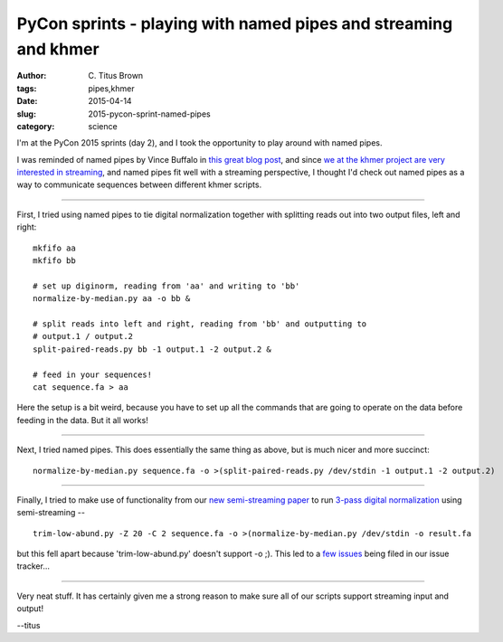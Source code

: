 PyCon sprints - playing with named pipes and streaming and khmer
################################################################

:author: C\. Titus Brown
:tags: pipes,khmer
:date: 2015-04-14
:slug: 2015-pycon-sprint-named-pipes
:category: science

I'm at the PyCon 2015 sprints (day 2), and I took the opportunity to play
around with named pipes.

I was reminded of named pipes by Vince Buffalo in `this great blog
post
<http://vincebuffalo.com/2013/08/08/the-mighty-named-pipe.html>`__,
and since `we at the khmer project are very interested in streaming
<https://github.com/ged-lab/khmer/issues/393>`__, and named pipes fit
well with a streaming perspective, I thought I'd check out named pipes
as a way to communicate sequences between different khmer scripts.

----

First, I tried using named pipes to tie digital normalization together with
splitting reads out into two output files, left and right::

   mkfifo aa
   mkfifo bb

   # set up diginorm, reading from 'aa' and writing to 'bb'
   normalize-by-median.py aa -o bb &

   # split reads into left and right, reading from 'bb' and outputting to
   # output.1 / output.2
   split-paired-reads.py bb -1 output.1 -2 output.2 &

   # feed in your sequences!
   cat sequence.fa > aa

Here the setup is a bit weird, because you have to set up all the commands
that are going to operate on the data before feeding in the data.  But it
all works!

----

Next, I tried named pipes.  This does essentially the same thing as above,
but is much nicer and more succinct::

   normalize-by-median.py sequence.fa -o >(split-paired-reads.py /dev/stdin -1 output.1 -2 output.2)

----

Finally, I tried to make use of functionality from our `new
semi-streaming paper <https://peerj.com/preprints/890/>`__ to run
`3-pass digital normalization
<https://khmer-protocols.readthedocs.org/en/latest/metagenomics/2-diginorm.html>`__
using semi-streaming -- ::

   trim-low-abund.py -Z 20 -C 2 sequence.fa -o >(normalize-by-median.py /dev/stdin -o result.fa

but this fell apart because 'trim-low-abund.py' doesn't support -o ;).
This led to a `few <https://github.com/ged-lab/khmer/issues/946>`__
`issues <https://github.com/ged-lab/khmer/issues/947>`__ being filed
in our issue tracker...

----

Very neat stuff. It has certainly given me a strong reason to make
sure all of our scripts support streaming input and output!

--titus
